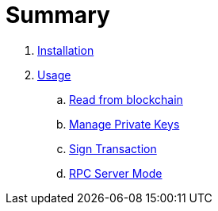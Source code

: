 = Summary

. link:install.adoc[Installation]
. link:usage.adoc[Usage]
.. link:usage-read.adoc[Read from blockchain]
.. link:usage-accounts.adoc[Manage Private Keys]
.. link:usage-sign.adoc[Sign Transaction]
.. link:usage-server.adoc[RPC Server Mode]
